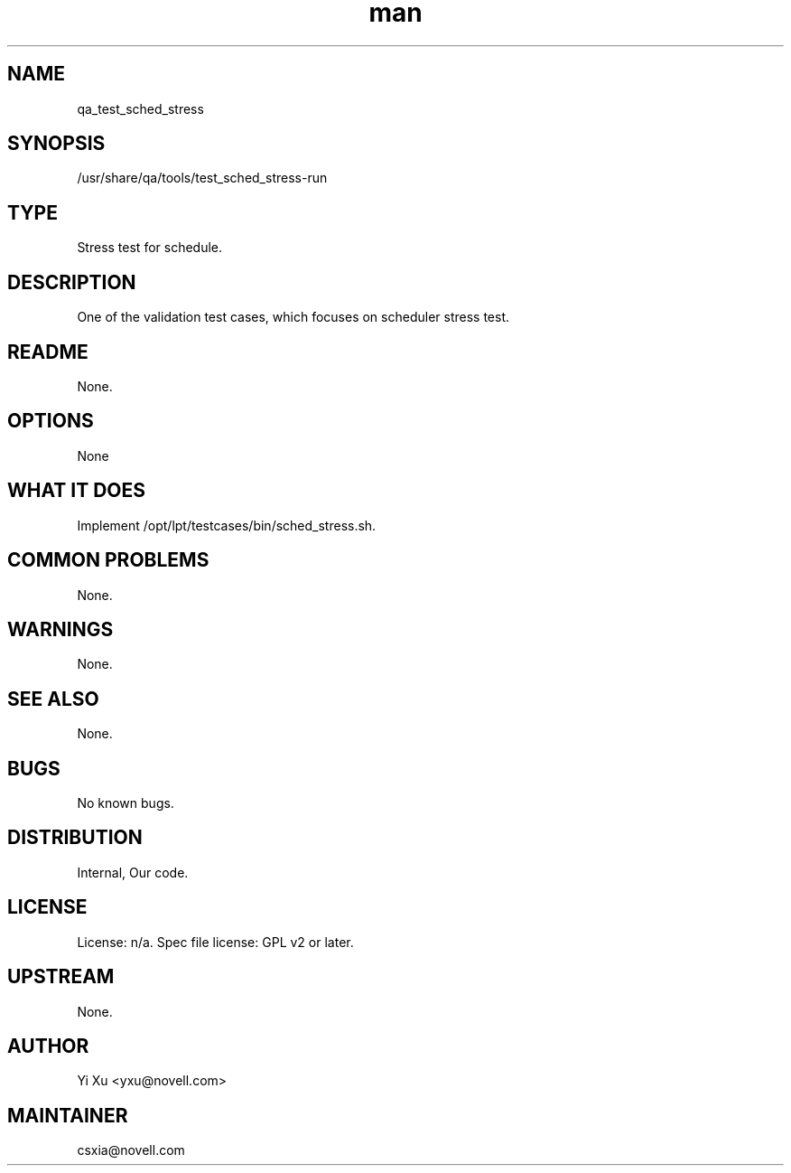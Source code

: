 ." Manpage for qa_test_sched_stress.
." Contact David Mulder <dmulder@novell.com> to correct errors or typos.
.TH man 8 "11 Jul 2011" "1.0" "qa_test_sched_stress man page"
.SH NAME
qa_test_sched_stress
.SH SYNOPSIS
/usr/share/qa/tools/test_sched_stress-run
.SH TYPE
Stress test for schedule.
.SH DESCRIPTION
One of the validation test cases, which focuses on scheduler stress test.
.SH README
None. 
.SH OPTIONS
None
.SH WHAT IT DOES
Implement /opt/lpt/testcases/bin/sched_stress.sh.
.SH COMMON PROBLEMS
None.
.SH WARNINGS
None.
.SH SEE ALSO
None.
.SH BUGS
No known bugs.
.SH DISTRIBUTION
Internal, Our code.
.SH LICENSE
License: n/a. Spec file license: GPL v2 or later.
.SH UPSTREAM
None.
.SH AUTHOR
Yi Xu <yxu@novell.com>
.SH MAINTAINER
csxia@novell.com
